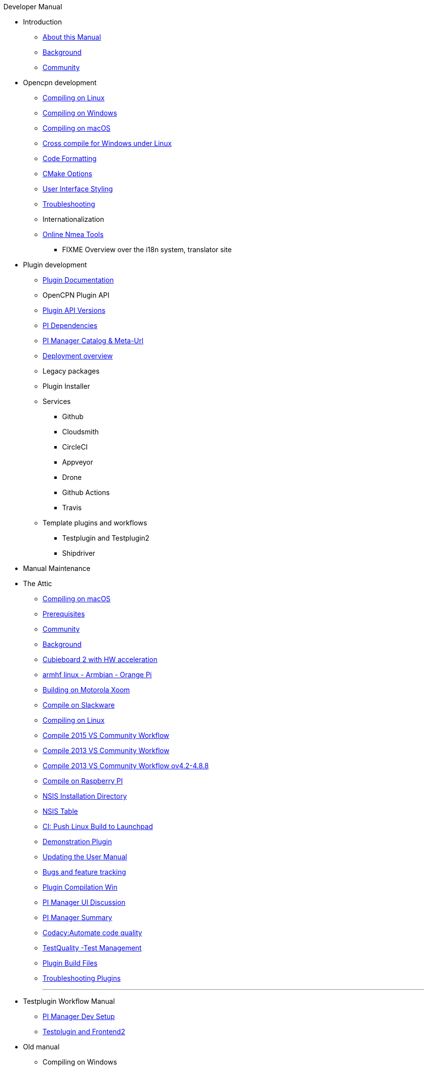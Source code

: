 .Developer Manual
* Introduction
** xref:AboutThisManual.adoc[About this Manual]
** xref:devel_manual.adoc[Background]
** xref:Community.adoc[Community]
* Opencpn development
** xref:compiling_linux.adoc[Compiling on Linux]
** xref:compiling_windows.adoc[Compiling on Windows]
** xref:compile_mac_osx.adoc[Compiling on macOS]
** xref:cross_compiling_for_windows_under_linux.adoc[Cross compile for Windows under Linux]
** xref:code_formatting.adoc[Code Formatting]
** xref:modularized_packaging.adoc[CMake Options]
** xref:user_interface_styling.adoc[User Interface Styling]
** xref:troubleshooting.adoc[Troubleshooting]
** Internationalization
** xref:online_tools.adoc[Online Nmea Tools]
*** FIXME Overview over the i18n system, translator site
* Plugin development
** xref:plugin_documentation.adoc[Plugin Documentation]
** OpenCPN Plugin API
** xref:plugin_api_versions.adoc[Plugin API Versions]
** xref:pi_dependencies.adoc[PI Dependencies]
** xref:pi_installer_catalog_meta.adoc[PI Manager Catalog & Meta-Url]
** xref:installer-overview.adoc[Deployment overview]
** Legacy packages
** Plugin Installer
** Services
*** Github
*** Cloudsmith
*** CircleCI
*** Appveyor
*** Drone
*** Github Actions
*** Travis
** Template plugins and workflows
*** Testplugin and Testplugin2
*** Shipdriver
* Manual Maintenance
* The Attic
** xref:compiling_mac_osx.adoc[Compiling on macOS]
** xref:prerequisites.adoc[Prerequisites]
** xref:community_old.adoc[Community]
** xref:developer_manual.adoc[Background]
** xref:building_and_installing_on_cubieboard_2_with_hw_acceleration.adoc[Cubieboard 2 with HW acceleration]
** xref:building-on-armhf-linux-armbian-orange-pi.adoc[armhf linux - Armbian - Orange Pi]
** xref:building_on_motorola_xoom.adoc[Building on Motorola Xoom]
** xref:compiling_on_slackware.adoc[Compile on Slackware]
** xref:compile_linux_old.adoc[Compiling on Linux]
** xref:vs2015_workflow.adoc[Compile 2015 VS Community Workflow]
** xref:compile_windows_2013_vs_community.adoc[Compile 2013 VS Community Workflow]
** xref:compile_windows_2013_vs_community_ov4.2-4.8.8.adoc[Compile 2013 VS Community Workflow ov4.2-4.8.8]
** xref:rpi2.adoc[Compile on Raspberry PI]
** xref:nsis_installation_directory.adoc[NSIS Installation Directory]
** xref:nsis_table.adoc[NSIS Table]
** xref:ci-push-linux-build-to-launchpad.adoc[CI: Push Linux Build to Launchpad]
** xref:demo_plugin.adoc[Demonstration Plugin]
** xref:updating_the_user_manual.adoc[Updating the User Manual]
** xref:bug_and_feature_tracking.adoc[Bugs and feature tracking]
** xref:standalone_plugin_compilation.adoc[Plugin Compilation Win]
** xref:pi_installer-ui.adoc[PI Manager UI Discussion]
** xref:pi_installer_summary.adoc[PI Manager Summary]
** xref:codacy.adoc[Codacy:Automate code quality]
** xref:testquality.adoc[TestQuality -Test Management]
** xref:plugin_build_files.adoc[Plugin Build Files]
** xref:troubleshooting_plugins.adoc[Troubleshooting Plugins]
+++
<p/> <hr/> <p/> 
+++
* Testplugin Workflow Manual
** xref:pi_installler_dev_setup.adoc[PI Manager Dev Setup]
** xref:testplugin.adoc[Testplugin and Frontend2]
* Old manual
** Compiling on Windows
*** xref:compiling_external_plugins_and_building_install_packages.adoc[Compile Plugins and build Install Packages]
*** xref:compiling_plugins_to_debug.adoc[Compile Plugins for Debugging]
*** xref:compiling_windows_mingw.adoc[Compile with MinGW]
** Internationalization
*** xref:plugin_languages.adoc[Plugin Languages]
** xref:internationalization.adoc[Internationalization (i18n)]
** xref:messaging.adoc[Messaging]
** Developer Plugins
** Plugin API
*** xref:ocpn_draw_odapi.adoc[OCPN Draw ODAPI]
** xref:plugin_guidelines.adoc[Plugin Guidelines]
** xref:plugin_submissions.adoc[Plugin Submissions]
** xref:beta_plugins.adoc[Beta Plugins]
** Learning
*** xref:coding_solutions.adoc[Coding Solutions]
*** xref:fork_build_windows.adoc[Fork and Build (Windows)]
*** xref:oplaydo1.adoc[oplaydo1 (Windows)]
*** xref:fork_and_build_linux.adoc[Fork and Build (Linux)]
*** xref:oplaydo1_linux.adoc[oplaydo1 (Linux)]
** xref:pi_installer_dev_procedure.adoc[PI Manager Dev Procedure]
** xref:ci-push-build-to-git.adoc[CI: Push build to Git Release]
** xref:ci_travis_encryption_windows.adoc[CI: Travis Encryption for Windows Dev]
** xref:advanceddebugtips.adoc[CI Advanced Debug Tips]
** Shipdriver Workflow  Manual
** xref:AlternativeWorkflow:ROOT:index.adoc[Home]
** Plugin Installer Manual
** xref:plugin-installer:ROOT:Home.adoc[Home]
